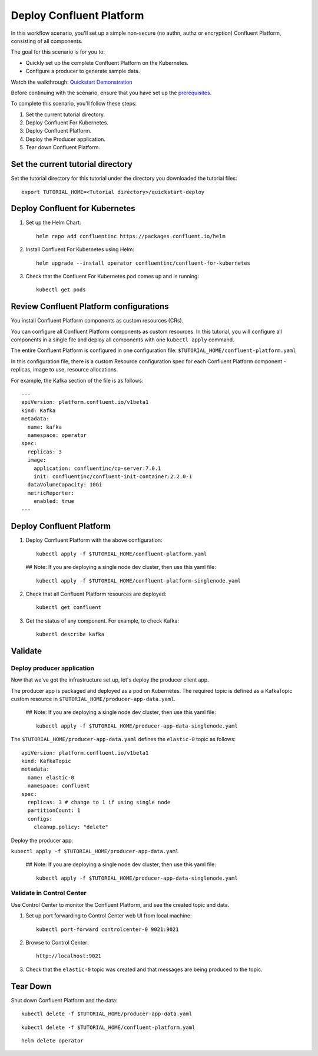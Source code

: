 Deploy Confluent Platform
=========================

In this workflow scenario, you'll set up a simple non-secure (no authn, authz or
encryption) Confluent Platform, consisting of all components.

The goal for this scenario is for you to:

* Quickly set up the complete Confluent Platform on the Kubernetes.
* Configure a producer to generate sample data.

Watch the walkthrough: `Quickstart Demonstration <https://youtu.be/qepFNPhrL08>`_

Before continuing with the scenario, ensure that you have set up the
`prerequisites </README.md#prerequisites>`_.

To complete this scenario, you'll follow these steps:

#. Set the current tutorial directory.

#. Deploy Confluent For Kubernetes.

#. Deploy Confluent Platform.

#. Deploy the Producer application.

#. Tear down Confluent Platform.

==================================
Set the current tutorial directory
==================================

Set the tutorial directory for this tutorial under the directory you downloaded
the tutorial files:

::
   
  export TUTORIAL_HOME=<Tutorial directory>/quickstart-deploy

===============================
Deploy Confluent for Kubernetes
===============================

#. Set up the Helm Chart:

   ::

     helm repo add confluentinc https://packages.confluent.io/helm


#. Install Confluent For Kubernetes using Helm:

   ::

     helm upgrade --install operator confluentinc/confluent-for-kubernetes
  
#. Check that the Confluent For Kubernetes pod comes up and is running:

   ::
     
     kubectl get pods

========================================
Review Confluent Platform configurations
========================================

You install Confluent Platform components as custom resources (CRs). 

You can configure all Confluent Platform components as custom resources. In this
tutorial, you will configure all components in a single file and deploy all
components with one ``kubectl apply`` command.

The entire Confluent Platform is configured in one configuration file:
``$TUTORIAL_HOME/confluent-platform.yaml``

In this configuration file, there is a custom Resource configuration spec for
each Confluent Platform component - replicas, image to use, resource
allocations.

For example, the Kafka section of the file is as follows:

::
  
  ---
  apiVersion: platform.confluent.io/v1beta1
  kind: Kafka
  metadata:
    name: kafka
    namespace: operator
  spec:
    replicas: 3
    image:
      application: confluentinc/cp-server:7.0.1
      init: confluentinc/confluent-init-container:2.2.0-1
    dataVolumeCapacity: 10Gi
    metricReporter:
      enabled: true
  ---
  
=========================
Deploy Confluent Platform
=========================

#. Deploy Confluent Platform with the above configuration:

   ::

     kubectl apply -f $TUTORIAL_HOME/confluent-platform.yaml
   
   ## Note: If you are deploying a single node dev cluster, then use this yaml file:
     
   ::
  
     kubectl apply -f $TUTORIAL_HOME/confluent-platform-singlenode.yaml
     

#. Check that all Confluent Platform resources are deployed:

   ::
   
     kubectl get confluent

#. Get the status of any component. For example, to check Kafka:

   ::
   
     kubectl describe kafka

========
Validate
========

Deploy producer application
^^^^^^^^^^^^^^^^^^^^^^^^^^^

Now that we've got the infrastructure set up, let's deploy the producer client
app.

The producer app is packaged and deployed as a pod on Kubernetes. The required
topic is defined as a KafkaTopic custom resource in
``$TUTORIAL_HOME/producer-app-data.yaml``.

   ## Note: If you are deploying a single node dev cluster, then use this yaml file:

   ::
  
     kubectl apply -f $TUTORIAL_HOME/producer-app-data-singlenode.yaml

The ``$TUTORIAL_HOME/producer-app-data.yaml`` defines the ``elastic-0``
topic as follows:

::

  apiVersion: platform.confluent.io/v1beta1
  kind: KafkaTopic
  metadata:
    name: elastic-0
    namespace: confluent
  spec:
    replicas: 3 # change to 1 if using single node
    partitionCount: 1
    configs:
      cleanup.policy: "delete"
      
Deploy the producer app:

``kubectl apply -f $TUTORIAL_HOME/producer-app-data.yaml``

   ## Note: If you are deploying a single node dev cluster, then use this yaml file:

   ::
  
     kubectl apply -f $TUTORIAL_HOME/producer-app-data-singlenode.yaml

Validate in Control Center
^^^^^^^^^^^^^^^^^^^^^^^^^^

Use Control Center to monitor the Confluent Platform, and see the created topic and data.

#. Set up port forwarding to Control Center web UI from local machine:

   ::

     kubectl port-forward controlcenter-0 9021:9021

#. Browse to Control Center:

   ::
   
     http://localhost:9021

#. Check that the ``elastic-0`` topic was created and that messages are being produced to the topic.

=========
Tear Down
=========

Shut down Confluent Platform and the data:

::

  kubectl delete -f $TUTORIAL_HOME/producer-app-data.yaml

::

  kubectl delete -f $TUTORIAL_HOME/confluent-platform.yaml

::

  helm delete operator
  
